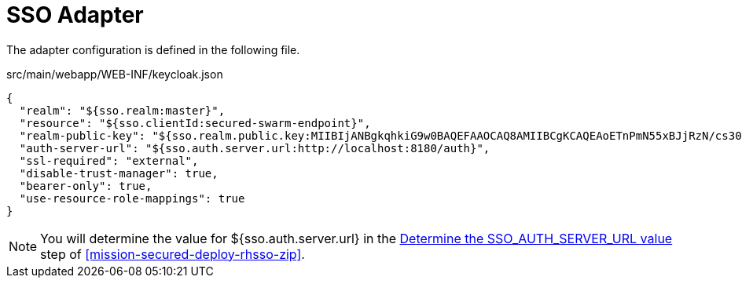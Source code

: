 = SSO Adapter

The adapter configuration is defined in the following file.

.src/main/webapp/WEB-INF/keycloak.json
[source,json]
----
{
  "realm": "${sso.realm:master}",
  "resource": "${sso.clientId:secured-swarm-endpoint}",
  "realm-public-key": "${sso.realm.public.key:MIIBIjANBgkqhkiG9w0BAQEFAAOCAQ8AMIIBCgKCAQEAoETnPmN55xBJjRzN/cs30OzJ9olkteLVNRjzdTxFOyRtS2ovDfzdhhO9XzUcTMbIsCOAZtSt8K+6yvBXypOSYvI75EUdypmkcK1KoptqY5KEBQ1KwhWuP7IWQ0fshUwD6jI1QWDfGxfM/h34FvEn/0tJ71xN2P8TI2YanwuDZgosdobx/PAvlGREBGuk4BgmexTOkAdnFxIUQcCkiEZ2C41uCrxiS4CEe5OX91aK9HKZV4ZJX6vnqMHmdDnsMdO+UFtxOBYZio+a1jP4W3d7J5fGeiOaXjQCOpivKnP2yU2DPdWmDMyVb67l8DRA+jh0OJFKZ5H2fNgE3II59vdsRwIDAQAB}",
  "auth-server-url": "${sso.auth.server.url:http://localhost:8180/auth}",
  "ssl-required": "external",
  "disable-trust-manager": true,
  "bearer-only": true,
  "use-resource-role-mappings": true
}
----

NOTE: You will determine the value for ${sso.auth.server.url} in the xref:SSO_AUTH_SERVER_URL[Determine the SSO_AUTH_SERVER_URL value] step of <<mission-secured-deploy-rhsso-zip>>.